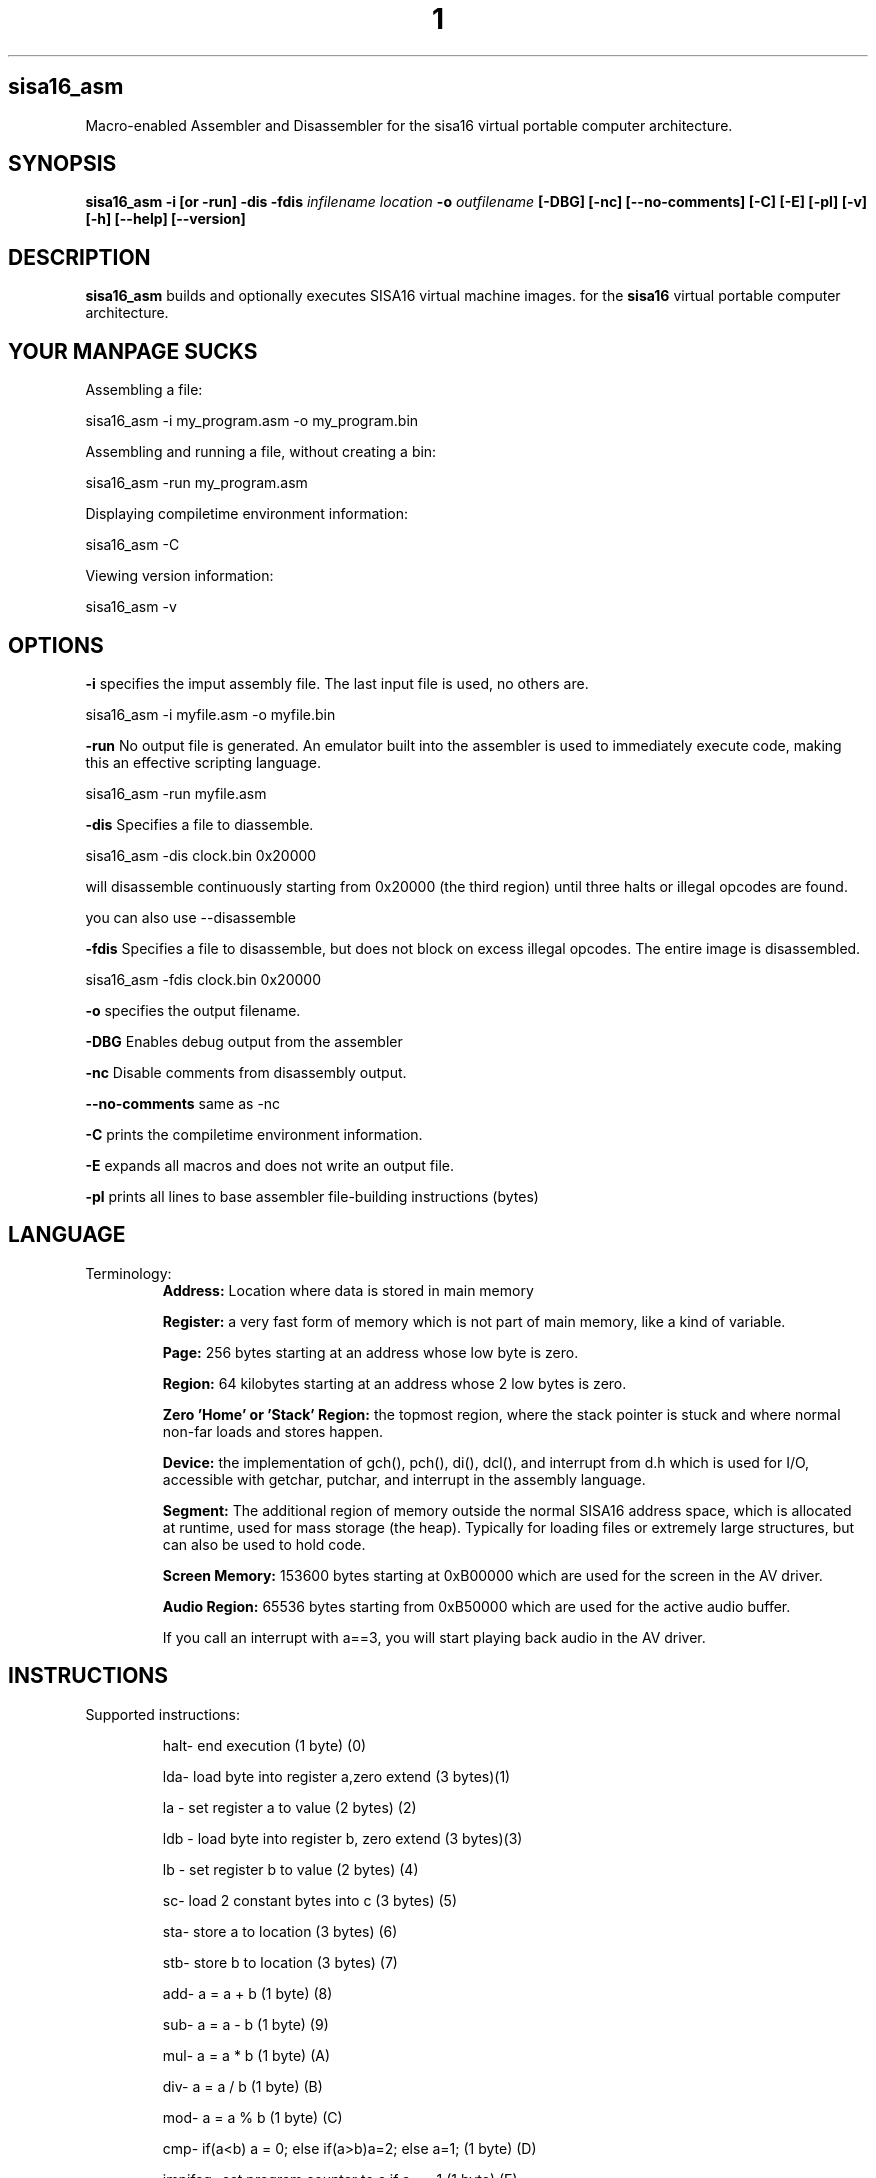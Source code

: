 .TH 1
.SH sisa16_asm
Macro-enabled Assembler and Disassembler for the sisa16 virtual portable computer architecture.
.SH SYNOPSIS
.B sisa16_asm
.B -i [or -run]
.B -dis
.B -fdis
.IR infilename
.IR location
.B -o 
.IR outfilename
.B [-DBG]
.B [-nc]
.B [--no-comments]
.B [-C]
.B [-E]
.B [-pl]
.B [-v]
.B [-h]
.B [--help]
.B [--version]
.SH DESCRIPTION
.B sisa16_asm
builds and optionally executes SISA16 virtual machine images. for the
.B sisa16
virtual portable computer architecture.

.SH YOUR MANPAGE SUCKS

Assembling a file:

sisa16_asm -i my_program.asm -o my_program.bin

Assembling and running a file, without creating a bin:

sisa16_asm -run my_program.asm

Displaying compiletime environment information:

sisa16_asm -C

Viewing version information:

sisa16_asm -v

.SH OPTIONS
.BR -i
specifies the imput assembly file. The last input file is used, no others are.

sisa16_asm -i myfile.asm -o myfile.bin

.BR -run
No output file is generated. An emulator built into the assembler is used to immediately execute code, making this an effective scripting language.

sisa16_asm -run myfile.asm

.BR -dis
Specifies a file to diassemble.

sisa16_asm -dis clock.bin 0x20000

will disassemble continuously starting from 0x20000 (the third region) until three halts or illegal opcodes are found.

you can also use --disassemble

.BR -fdis
Specifies a file to disassemble, but does not block on excess illegal opcodes. The entire image is disassembled.

sisa16_asm -fdis clock.bin 0x20000

.BR -o
specifies the output filename.

.BR -DBG
Enables debug output from the assembler

.BR -nc
Disable comments from disassembly output.

.BR --no-comments
same as -nc

.BR -C
prints the compiletime environment information.

.BR -E
expands all macros and does not write an output file.

.BR -pl
prints all lines to base assembler file-building instructions (bytes)

.SH LANGUAGE
.TP
Terminology:
.B Address: 
Location where data is stored in main memory

.B Register: 
a very fast form of memory which is not part of main memory, like a kind of variable.

.B Page: 
256 bytes starting at an address whose low byte is zero.

.B Region: 
64 kilobytes starting at an address whose 2 low bytes is zero.

.B Zero 'Home' or 'Stack' Region: 
the topmost region, where the stack pointer is stuck and where normal non-far loads and stores happen.

.B Device: 
the implementation of gch(), pch(), di(), dcl(), and interrupt from d.h which is used for I/O,
accessible with getchar, putchar, and interrupt
in the assembly language.

.B Segment:
The additional region of memory outside the normal SISA16 address space, which is 
allocated at runtime, used for mass storage (the heap). Typically for loading files or extremely large structures,
but can also be used to hold code.

.B Screen Memory:
153600 bytes starting at 0xB00000 which are used for the screen in the AV driver.

.B Audio Region:
65536 bytes starting from 0xB50000 which are used for the active audio buffer.

If you call an interrupt with a==3, you will start playing back audio in the AV driver.


.SH INSTRUCTIONS

.TP
Supported instructions:

halt- end execution (1 byte) (0)

lda- load byte into register a,zero extend (3 bytes)(1)

la - set register a to value (2 bytes) (2)

ldb - load byte into register b, zero extend (3 bytes)(3)

lb - set register b to value (2 bytes) (4)

sc- load 2 constant bytes into c (3 bytes) (5)

sta- store a to location (3 bytes) (6)

stb- store b to location (3 bytes) (7)

add- a = a + b (1 byte) (8)

sub- a = a - b (1 byte) (9)

mul- a = a * b (1 byte) (A)

div- a = a / b (1 byte) (B)

mod- a = a % b (1 byte) (C)

cmp- if(a<b) a = 0; else if(a>b)a=2; else a=1; (1 byte) (D)

jmpifeq- set program counter to c if a == 1 (1 byte) (E)

jmpifneq- set program counter to c if a is not 1 (1  byte) (F)

getchar- read short from device. (Usually standard out) (1 byte) (10)

putchar- write register A as short to device (Usually standard out) (1 byte)(11)

and- a = a & b (1 byte)(12)

or- a = a | b (1 byte)(13)

xor- a = a ^ b (1 byte)(14)

lsh- a <<= b (1 byte)(15)

rsh- a >>= b (1 byte)(16)

ilda- a = read(c), indirectly access memory through register c and load it into a (1 byte)(17)

ildb- b = read(c), indirectly access memory through register c and load it into b (1 byte)(18)

cab- c = a<<8 + b, make c the combination of a and b. (1 byte)(19)

ab- a = b (1 byte)(1A)

ba- b = a (1 byte)(1B)

alc- a = low half of c (1 byte)(1C)

ahc- a = the high half of c (1 byte)(1D)

nop- (1byte) (1E)

cba c = b<<8 + a, make c the other combination of a and b. (1 byte) (1F)

lla, Large Load 2 constant bytes into A (3 bytes)(20)

illda, a = [c], indirectly load 2 bytes into A through C (1 byte)(21)

llb, Large Load 2 constant bytes into B (3 bytes)(22)

illdb b = [c], indirectly load 2 bytes int B through C (1 byte)(23)

illdaa, a = [a] indirectly load 2 bytes into A through A (1 byte)(24)

illdbb, b = [b] indirectly load 2 bytes into B through B (1 byte)(25)

illdab, a = [b] indirectly load 2 bytes into A through B (1 byte)(26)

illdba, b = [a] indirectly load 2 bytes into B through A (1 byte)(27)

ca c=a (1 byte)(28)

cb c=b (1 byte)(29)

ac a=c (1 byte)(2A)

bc b=c (1 byte)(2B)

ista, [c] = a, (as byte) store a at the location pointed to by C (1 byte)(2C)

istb, [c] = b, (as byte) store b at the location pointed to by C (1 byte)(2D)

istla, [c] = a, (as short) indirectly store large a at the location pointed to by C(1 byte)(2E)

istlb, [c] = b, (as short) indirectly store large b at the location pointed to by C(1 byte)(2F)

jmp, unconditionally jump to the location pointed to by c. (1 byte) (30)

stla, store large A at constant address (3 bytes) (31)

stlb, store large B at constant address (3 bytes) (32)

stc, store C at constant address (3 bytes) (33)

push, stp+=val, add to the stack pointer by a number of bytes (3 bytes) (34)

pop, stp-=val, subtract from the stack pointer by a number of bytes (3 bytes) (35)

pusha, stp+=a, add a to the stack pointer (1 byte) (36)

popa, stp-=a, sub a from the stack pointer (1 byte) (37)

astp, a = stp (1 byte) (38)

bstp, b = stp (1 byte) (39)

compl, a = ~a (1 byte) (3A)

cpc, c = the program counter. (1 byte) (3B)

call: (1 bytes)(3C)
write the program counter to the stack pointer. Push the stack pointer by 2. Jump to c.

ret: (1 byte)(3D)
subtract 2 from the stack pointer. load the program counter from the stack pointer.

farillda: load short using far memory indexing at [(u8)c<<16 + (u16)b] (1 byte) (3E)

faristla: store short into far memory indexing at [(u8)c<<16 + (u16)b] (1 byte) (3F)

farilldb: load short using far memory indexing at [(u8)c<<16 + (u16)a] (1 byte) (40)

faristlb: store short into far memory indexing at [(u8)c<<16 + (u16)a] (1 byte) (41)

NOTE: Page size is 256 bytes.

farpagel: copy 256 bytes from any page indexed by c to page indexed by a (1 byte) (42)

farpagest: copy 256 bytes to any page indexed by c from page indexed by a (1 byte) (43)


lfarpc: pp = a; pc=0; move the program counter offset to a different 64k region of memory. Set PC to 0. (1 byte) (44)

farcall: write the program counter to the stack pointer. 
Push the stack pointer by 2.
Write the program counter offset to the stack pointer. Set the program counter offset to a. Jump to c. (1 byte) (45)

farret: Subtract 1 from the stack pointer, assign the program counter offset from the stack pointer.
subtract 2 from the stack pointer. load the program counter from the stack pointer. (jump)
(1 byte) (46)

farilda: load byte using far memory indexing at [(u8)c<<16 + (u16)b] (1 byte) (47)

farista: store byte into far memory indexing at [(u8)c<<16 + (u16)b] (1 byte) (48)

farildb: load byte using far memory indexing at [(u8)c<<16 + (u16)a] (1 byte) (49)

faristb: store byte into far memory indexing at [(u8)c<<16 + (u16)a] (1 byte) (4A)

.B FIXED POINT OPERATIONS: 
16 multiply instructions. add and subtract carry over.
ranging from 4B to 5A. All 1 byte.

imul15.1: fixed-point multiply of a and b, 15.1

imul14.2: fixed-point multiply of a and b

imul13.3: fixed-point multiply of a and b

imul12.4: fixed-point multiply of a and b

imul11.5: fixed-point multiply of a and b

imul10.6: fixed-point multiply of a and b

imul9.7: fixed-point multiply of a and b

imul8.8: fixed-point multiply of a and b

imul7.9: fixed-point multiply of a and b

imul6.10: fixed-point multiply of a and b

imul5.11: fixed-point multiply of a and b

imul4.12: fixed-point multiply of a and b

imul3.13: fixed-point multiply of a and b

imul2.14: fixed-point multiply of a and b

imul1.15: fixed-point multiply of a and b

imul.16: fixed-point multiply of a and b

alpush: push short register a onto the stack. (1 byte) (5B)

blpush: push short register b onto the stack. (1 byte) (5C)

cpush: push short register c onto the stack. (1 byte) (5D)

apush: push byte register a onto the stack. (1 byte) (5E)

bpush: push byte register b onto the stack. (1 byte) (5F)

alpop: pop short register a from the stack. (1 byte) (60)

blpop: pop short register b from the stack. (1 byte) (61)

cpop: pop short register c from the stack. (1 byte) (62)

apop: pop byte register a from the stack. (1 byte) (63)

bpop: pop byte register b from the stack. (1 byte) (64)

interrupt: pass the registers to the user defined "interrupt" function (1 byte) (65)

clock: set register a to the execution time in thousandths of a second. (1 byte) (66)
Register B will be the time in seconds. 
C will be the raw number of clock cycles.

.B SISA16 32 BIT EXTENSION

arx0: load RX0 into A. (1 byte) (67)

brx0: load RX0 into B. (1 byte) (68)

crx0: load RX0 into C. (1 byte) (69)

rx0a: load A into RX0. (1 byte) (6A)

rx0b: load B into RX0. (1 byte) (6B)

rx0c: load C into RX0. (1 byte) (6C)

arx1: load RX1 into A. (1 byte) (6D)

brx1: load RX1 into B. (1 byte) (6E)

crx1: load RX1 into C. (1 byte) (6F)

rx1a: load A into RX1. (1 byte) (70)

rx1b: load B into RX1. (1 byte) (71)

rx1c: load C into RX1. (1 byte) (72)

arx2: load RX2 into A. (1 byte) (73)

brx2: load RX2 into B. (1 byte) (74)

crx2: load RX2 into C. (1 byte) (75)

rx2a: load A into RX2. (1 byte) (76)

rx2b: load B into RX2. (1 byte) (77)

rx2c: load C into RX2. (1 byte) (78)

arx3: load RX3 into A. (1 byte) (79)

brx3: load RX3 into B. (1 byte) (7A)

crx3: load RX3 into C. (1 byte) (7B)

rx3a: load A into RX3. (1 byte) (7C)

rx3b: load B into RX3. (1 byte) (7D)

rx3c: load C into RX3. (1 byte) (7E)

rx0_1: RX0 = RX1; (1 byte) (7F)

rx0_2: RX0 = RX2; (1 byte) (80)

rx0_3: RX0 = RX3; (1 byte) (81)

rx1_0: RX1 = RX0; (1 byte) (82)

rx1_2: RX1 = RX2; (1 byte) (83)

rx1_3: RX1 = RX3; (1 byte) (84)

rx2_0: RX2 = RX0; (1 byte) (85)

rx2_1: RX2 = RX1; (1 byte) (86)

rx2_3: RX2 = RX3; (1 byte) (87)

rx3_0: RX3 = RX0; (1 byte) (88)

rx3_1: RX3 = RX1; (1 byte) (89)

rx3_2: RX3 = RX2; (1 byte) (8A)

lrx0: load 4 constant bytes (highest, high, low, lowest) into RX0. (5 bytes) (8B)

lrx1: load 4 constant bytes (highest, high, low, lowest) into RX1. (5 bytes) (8C)

lrx2: load 4 constant bytes (highest, high, low, lowest) into RX2. (5 bytes) (8D)

lrx3: load 4 constant bytes (highest, high, low, lowest) into RX3. (5 bytes) (8E)

farildrx0: load RX0 from memory location M[(c&255)<<16 + a] (1 byte) (8F)

farildrx1: load RX1 from memory location M[(c&255)<<16 + a] (1 byte) (90)

farildrx2: load RX2 from memory location M[(c&255)<<16 + a] (1 byte) (91)

farildrx3: load RX3 from memory location M[(c&255)<<16 + a] (1 byte) (92)

faristrx0: store RX0 at memory location M[(c&255)<<16 + a] (1 byte) (93)

faristrx1: store RX1 at memory location M[(c&255)<<16 + a] (1 byte) (94)

faristrx2: store RX2 at memory location M[(c&255)<<16 + a] (1 byte) (95)

faristrx3: store RX3 at memory location M[(c&255)<<16 + a] (1 byte) (96)

rxadd: RX0 += RX1;(1 byte) (97)

rxsub: RX0 -= RX1;(1 byte) (98)

rxmul: RX0 *= RX1;(1 byte) (99)

rxdiv: RX0 /= RX1;(1 byte) (9A)

rxmod: RX0 %= RX1;(1 byte) (9B)

rxrsh: RX0 >>= RX1;(1 byte) (9C)

rxlsh: RX0 <<= RX1;(1 byte) (9D)

rx0push: push 32 bit RX0 register onto the stack. (1 byte) (9E)

rx1push: push 32 bit RX1 register onto the stack. (1 byte) (9F)

rx2push: push 32 bit RX2 register onto the stack. (1 byte) (A0)

rx3push: push 32 bit RX3 register onto the stack. (1 byte) (A1)

rx0pop: pop 32 bit RX0 register from the stack. (1 byte) (A2)

rx1pop: pop 32 bit RX1 register from the stack. (1 byte) (A3)

rx2pop: pop 32 bit RX2 register from the stack. (1 byte) (A4)

rx3pop: pop 32 bit RX3 register from the stack. (1 byte) (A5)

rxand: RX0 &= RX1(1 byte) (A6)

rxor: RX0 |= RX1(1 byte) (A7)

rxxor: RX0 ^= RX1(1 byte) (bitwise XOR) (A8)

rxcompl: RX0 = ~RX0; bitwise inversion, 1's complement.(1 byte) (A9)

rxcmp:	if(RX0<RX1)a=0;else if(RX0>RX1)a=2;else a=1;  (1 byte) (AA)

seg_ld: load segment RX1 into page RX0 of Main Memory. (1 byte) (AB)

seg_st: store segment RX0 from main memory into page RX1 in the segment. (1 byte) (AC)

seg_realloc: resize the segment to size specified by RX0. if RX0 is 0, the Segment is freed. (1 byte) (AD)

fltadd: floating point addition, RX0 += RX1, disabled with -DNO_FP (1 byte) (AE)

fltsub: (1 byte) (AF)

fltmul: (1 byte) (B0)

fltdiv: divide by zero is erroneous. (1 byte) (B1)

fltcmp: if(RX0<RX1)a=0;else if(RX0>RX1)a=2;else a=1;, but RX0 and RX1 are treated as floating point (1 byte) (B2)

seg_pages: get the number of pages in the segment in RX0. (1 byte) (B3)

ildrx0_1: indirectly load rx0 by using rx1. (1 byte) (B4)

ildrx0_0: indirectly load rx0 by using rx0. (1 byte) (B5)

farjmprx0: jump to location pointed to by rx0. (1 byte) (B6)

istrx0_1: store rx0 at the location pointed to by rx1. (1 byte) (B7)

istrx1_0: store rx1 at the location pointed to by rx0. (1 byte) (B8)

cbrx0: c = RX0>>16; b = RX0 & 0xffFF; (1 byte) (B9)

carx0: c = RX0>>16; a = RX0 & 0xffFF; (1 byte) (BA)

rxidiv: RX0 = (signed)RX0 / (signed)RX1 (1 byte) (BB)

rximod: RX0 = (signed)RX0 % (signed)RX1 (1 byte) (BC)

farldrx0: load RX0 from constant memory location (4 bytes) (BD)

farldrx1: (4 bytes) (BE)

farldrx2: (4 bytes) (BF)

farldrx3: (4 bytes) (C0)

farllda: (4 bytes) (C1)

farlldb: (4 bytes) (C2)

farldc: (4 bytes) (C3)

farstrx0: store rx0 to constant memory location (4 bytes) (C4)

farstrx1: (4 bytes) (C5)

farstrx2: (4 bytes) (C6)

farstrx3: (4 bytes) (C7)

farstla: (4 bytes) (C8)

farstlb: (4 bytes) (C9)

farstc: (4 bytes) (CA)

aincr: (1 byte) (CB)

adecr: (1 byte) (CC)

rxincr: (1 byte) (CD)

rxdecr: (1 byte) (CE)

emulate: Run a SISA16 sandboxed machine sharing the segment and a single page of choice according to register A (1 byte) (CF)
	Errors in the sandboxed machine are trapped and returned to register A.

	The segment is also sandboxed and a new 256 byte segment is allocated for the child program.
	
	the maximum recursion allowed by the implementation is defined by SISA16_MAX_RECURSION_DEPTH in isa_pre.h

rxitof: convert RX0 from signed int to float. (1 byte) (D0)

rxftoi: convert RX0 from float to signed int. (1 byte) (D1)

emulate_seg: Same as Emulate, but the segment is passed down to the child. (1 byte) (D2)

rxicmp: comparison like rxcmp, but for signed 32 bit integers. (1 byte) (D3)

The rest: halt duplicates, free for expansion (1 byte)

.TP
.B Comments
comment lines are lines that begin with // or #.

.TP
.B Labels

Labels must always be on their own lines. Labels are just macros that contain only a number indicating
a location in the code.

VAR#myLabel#@

is one way of doing a label.

":myLabel:"

is explicit syntactic sugar for the same.

You can also do:

"myLabel:"

Note that regardless of anything else, there must never be anything after a label on the same line.

"myLabel: la 1; lfarpc;"

this will be tranformed under syntactic sugar rules to

"VAR#myLabel#@"

Everything after the colon is discarded.

The same thing happens to this line:

":myLabel: la 1; lfarpc;"

So don't do that.

.TP
.B Macros

Macros are defined with VAR# lines.

VAR#myMacro#myMacroExpansion

everything after the second # is part of the macro.

Several built-in macros are evaluated inside of macro definitions, such as @ and $.

You can define a macro if it was not already defined, by putting a questionmark in front of its name:

VAR#?myMacro#defaultvalue

this allows you to give macros a "default value".

if these two lines follow sequentially in a source file:

VAR#LIBRARY_REGION#12

VAR#?LIBRARY_REGION#2

they will define LIBRARY_REGION to be 12, not 2.

.TP
.B Exported Symbols

You can set a symbol to be exported to a .hasm.tmp file using...

..export"myMacro"

You can then put at the bottom of the file:

ASM_EXPORT_HEADER

.TP
.B Syntactic Sugar

There are various extremely common operations in sisa16 that have syntactic sugars available

These Syntactic sugar lines must have nothing else on them, not even comments.
They may have preceding whitespace only! nothing else.

".myMacro:definition"

is syntactic sugar for

VAR#myMacro#definition

this works for conditionals as well:

".?myMacro:definition"

will expand to

"VAR#?myMacro#definition"

":myLabel:"

is syntactic sugar for

VAR#myLabel#@

you can also just use a single colon at the end

"myLabel:"

both of them expand to the same thing.

Note that neither form of syntactic sugar may have anything else on the same line.

"..decl_farproc:myProcedure"

is syntactic sugar for

VAR#myProcedure#sc %@%;la region;farcall;

"..decl_farproc(3):myProcedure"

is syntactically identical to above, but "region" will always be 3.
You can also use a macro:

"..decl_farproc(3):myProcedure"

"..decl_lproc:myProcedure"

is syntactic sugar for

VAR#myProcedure#sc%@%;call;

"..include"file.h"" is syntactic sugar for "ASM_header file.h"

"..include "file.h"" is syntactic sugar for "ASM_header file.h", it must have exactly one space.

The following syntactic sugars are allowed to prefix something,
they must be at the beginning of a line, after preceding whitespace:

"..zero:" is syntactic sugar for "section0;"

"..z:" is identical to the above.

"..(37):" is syntactic sugar for "section2424832;". It selects a region. 

"..ascii:Hello World!" is syntactic sugar for "!Hello World!"

"..asciz:Hello World!" is syntactic sugar for "!Hello World!" followed by a line which says "bytes0"

(Note that you shouldn't enter quotes for any of these)

.TP
.B Evaluation Sequence Points (|)

you can use the unix pipe character | to stop the evaluation of macros to a certain point. 
Not only this, but full file writing is done as well, meaning that evaluations of @ between sequence points
results in different values.

.TP
.B Headers

ASM_header can be used to include asm files into a program, from the current working directory or SISA16BIN or
your home folder /sisa16/, or /usr/include/sisa16/

.TP
.B Data

ASM_data_include can be used to include raw binary data into the output.


.TP
.B String Literal Lines

string literal lines start with an exclamation mark. Every character after the exclamation mark is part of the string.
the raw characters are written to the output file (ASCII)

.TP
.B Newline Escapes

Most lines can be escaped such that two lines are merged by using \ before the new line.

.TP
.B section

you can move the output counter anywhere in the file using section

//move to to the first non-home region

section 0x10000

.TP
.B region

you can move the output counter to the beginning of a 64k area of memory with region.

region 2

is functionally identical to 

section 0x20000

.TP
.B fill

fill a region with a constant byte value

fill size,val

.TP
.B bytes

write bytes to the output file.

bytes 1,2,3,0xE7,0xA1;

.TP
.B shorts

write shorts to the output file, with high byte first.

shorts 0xFFEE, 0x0011;

is semantically equivalent to...

bytes 0xFF, 0xEE, 0x00, 0x11;

.TP
.B asm_vars

write out all variables (not done with -run) to standard out during assembly

.TP
.B asm_print

print the status of the assembler at the line.

.TP
.B asm_fix_outputcounter

make a correction to the output counter on the second pass.

asm_fix_outputcounter +50


.TP
.B asm_begin_region_restriction

restrict the output counter to the current region and emit an assemblytime error if the output
counter leaves the current region (64k)

.TP
.B asm_begin_block_restriction

the same, but for pages (256 bytes)

.TP
.B asm_end_restriction

End the active restriction.

.TP
.B asm_quit

halt assembly

.TP
.B the single quotes ('')

Used to create character literals.
Multi-character literals are not allowed. Escape codes are provided like C.

.TP
.B the dollar sign ($)

builtin macro that expands to the current output counter as a high-low byte pair. Is expanded inside of
macro definitions to allow for labels to be constructed.

.TP
.B the at sign (@)

builtin macro that expands to the current output counter. Is expanded inside of macro
definitions for labels.

.TP
.B SPLIT (%%)

builtin macro expand a number into a high-low byte pair.

sc %32%;

expands to

sc 0,32;

it is NOT evaluated at macro definition time.

.TP
.B SPLIT8 (%~%)

builtin macro to evaluate the contained text as an 8 bit number.

This allows forward declaration of an 8 bit constant to be utilized, the same way
you can forward declare a 16/24/32 bit constant and use it with other splits.

la %~5%;

is equvalent to

la 5;

.TP
.B SPLIT32 (%/%)

builtin macro to expand numbers into 4 bytes (highest, high, low, lowest)

lrx0 %/50%;

expands to

lrx0 0,0,0,50;

.TP
.B SPLIT32NEG (%-%)

builtin macro to expand numbers into 4 bytes (highest, high, low, lowest) two's complement.

lrx0 %-1%;

expands to

lrx0 255,255,255,255;

.TP
.B SPLITFLOAT (%?%)

builtin macro to convert floating point numbers into their 32 bit unsigned integer representations.

This is platform-dependent.

lrx0 %?3.0%;

expands to a platform-specific floating-point conversion of 3.0 to an unsigned integer, as individual bytes.

.TP
.B SPLIT24 (%&%)

builtin macro to convert 32 bit unsigned integers into 24 bit counterparts.

farstrx0 %&0xAE0000%;

is semantically equivalent to:

farstrx0 0xAE, 0x00, 0x00;

.TP
.B Macro definition semantics

.TP
Macros may only be defined by the following:

1) VAR# lines define a macro to be all of the text after the second pound symbol.

.TP
This is what happens when you define a macro:

1) a VAR# line is recognized.

2) Builtin macros @ and $ are parsed inside of the line, but no others (including whitespace reduction)

3) Assembler Pass Semantics:

If on the first pass of the assembler, the macro is checked to see if it already exists.

if it does, a warning may be emitted about a redefinining macro.

If on the second passs of the assembler and the macro was not redefining on the first pass,

checks to ensure that the macro evaluates to the same value are done. if the macro does not evaluate the same,

a warning is emitted, even if using -run.

4) Line processing does not proceed to instruction translation or file writing.

.TP
.B Macro Evaluation semantics

The assembler follows this order of execution, for every line, roughly:

1) Backslash newline escapes (for non-special line types) are handled, and preceding whitespace is removed.

2) Special line types are recognized (String literal, ASM_header, ASM_data_include, syntactic sugars, and ASM_compile)
which do not involve any macro definition. 

3) The line is checked to see if it is a macro line (VAR#)

5) Macros are expanded on the current line, until the first vertical bar. If at any point one of the
pre-processing macros is discovered before the first vertical bar, jump back to 3. VAR# lines only have the $ and @ symbols parsed...
until the first vertical bar. Past the first vertical bar inside the macro definition, no macro
expansion is done whatsoever.

6) Once all macros are expanded on the line until the first vertical bar (|, the unix pipe character)...

7) Macro definition is handled.

8) Instruction expansion (into bytes) is done.

9) File writing and assembler instruction is done, up to the first vertical bar. File writing is only done
on the second pass, but on the first pass, the output counter is still moved.

10) if the line contains vertical bars, the line up to the first vertical bar is removed and the line is re-evaluated,
from 3 onward. Note that you should NOT put VAR# definitions ANYWHERE except on their own line, it is undefined behavior.

.TP
.B Error handling semantics

if at any point a critical error occurs and the assembler detects it, assembly is aborted.

Unusual or noteworthy phenomenon will be made into warnings, unless on -run

Macro desynchronization between passes (Helpful for recognizing bad labels!) will cause a warning even if
the assembler is invoked with -run.

.TP
.B Undefined and Prohibited behavior

1) You may not put a VAR# definition anywhere other than the beginning of a line.

2) You may not evaluate the at sign or dollar sign inside of a macro if it is beyond a vertical bar.

3) You may not define a macro whose name contains reserved symbols such as $, @, %, |, etc.

4) You may not define a macro which would prevent the use of an instruction.

5) You may not construct a macro whose name starts with the name of an instruction. "lbl_mylabel" is prohibited,
for instance, because it starts with "lb". This prevents you from defining "lb0" which would prevent you from loading
zero into register B.

6) You may not include a file larger than SISA16's address space (16MB)

7) You may not violate an active block (page) or region restriction unless it is disabled or changed.

8) You may not enter a sequence of characters which does not finally resolve into valid commands for the assembler.

9) You may not use an incorrect number of arguments for an instruction.

10) You may not put a comma immediately after an instruction's name.

11) You may not exceed the macro recursion limit (You will break it if you try) of 65535 expansions.

12) You may not have more than 20 levels of header includes (This is configurable.)

.TP
.B Command and argument Separation
Individual commands are separated with semicolons, and sequence points on the same line are defined with vertical bars.

Arguments to commands are separated with commas, but the first never needs a comma.

la13;lb1;add;apush;

is semantically equivalent to

la 13;

lb 1;

add;

apush;

but the latter is four separate lines and may assemble slightly slower.

.TP
.B Debugging Assembly

you can pass -DBG to the assembler to get extended debug output.

you can pass -E to the assembler to expand all macros.

you can pass -pl to the assembler to print the lines as they're parsed (Sequence points break this somewhat)

if you want more concise debugging, you can use asm_print or asm_vars.

Both asm_print and asm_vars do no checking of their arguments but normal evaluation is done, 
so if you want to have debug values display, it is optimal to make a line:

//a line.

	asm_print myMacro;

the line will be printed asn you will see this:

asm_printmyMacroExpansionNoticeNoWhitespaces;

alongside the original line in the printout.

.TP
.B Debugging programs

No debugger exists for SISA16 as of writing this. However, you can implement interrupts to perform

memory dumps, display registers, etcetera.

you can also print to the terminal with getchar and putchar (with the default d.h terminal driver...)

Inside of clock.asm, string printing and byte printing in hex is implemented. You can use this in place
of printf if you were doing C code.

.TP
.B Platform Semantics

1) SISA16 is big endian. the highest bytes are stored first.

2) the stack pointer grows up.

3) the stack pointer points to the first free byte.

4) The stack pointer is sixteen bit and trapped in the home region, 0x0000 to 0xFFFF.

5) all memory reads and writes wrap around inside of regions. if you try to far indirect load on a

region boundary, it will wrap around inside that region.

6) Program execution begins at 0. It is best practice to immediately set the A register to some region number
and lfarpc into a main routine as a bootloader.

7) All integers are unsigned, but twos complement can be simulated. add subtract multiply all work
with twos complement numbers. To make a number negative, simply take the complement (compl or rxcompl) and add one.

8) when a command refers to the A or B registers, an extra "l" will be included to indicate 16 bit instructions,
otherwise, it is 8 bit. The C register is always 16 bit and no such distinction is made for it.

alpop vs apop, apop works with a single byte on the stack, but alpop loads 2 bytes (big endian).
but there is no clpop, only cpop, which is 16 bit.

9) call and ret work within the same region, if you want to write subroutines across regions, use farcall and farret.

call and ret are more efficient than farcall and farret, though. If you know you're only going to use a function
within a single region, then call is safe.

10) there are no jmpiflt or jmpifgt instructions. use cmp.

//macro to load your value into register A.

ld_value1;

//this will jump to myLabel if value1 is less than 3. cmp returns 0 if a is less than b, 1 if equal, or 2 if greater than.

lb 3;cmp;lb0;cmp;sc%myLabel%;jmpifeq;

11) Generally, as a convention, the 16 bit registers ABC are used for control flow and low level math, but
RX0-3 are used for 32 bit mathematics.

.TP
.B Potentially confusing behavior in the assembler

.TP
Macro Expansion

if you have one macro,

myMacro

and another macro,

myMacro1

and myMacro1 is defined after myMacro, then all references to myMacro1
before its definition will be expanded as if it was myMacro followed
by the "1" character. (on pass 1!)

This can be particularly confusing for goto labels, since goto labels
are often defined after where they are used (So that they will expand
correctly on the second pass.)

Note that the order is important here. if you define myMacro1 before myMacro,
then the assembler will detect there is a longer macro to expand which intersects the location,
and will instead use that.

.TP
Interesting little language, don't you think?

.SH AUTHOR
David MHS Webster, 2021

Email me: davidmhswebster@gmail.com

"Let all that you do be done with love"

.SH LICENSE
For the Public Domain. See CC0 License.
